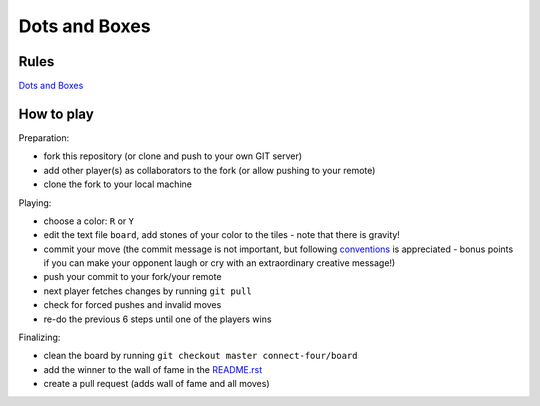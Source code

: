Dots and Boxes
==============

Rules
-----

`Dots and Boxes`_

.. _`Dots and Boxes`: https://en.wikipedia.org/wiki/Dots_and_Boxes


How to play
-----------

Preparation:

- fork this repository (or clone and push to your own GIT server)
- add other player(s) as collaborators to the fork (or allow pushing to your remote)
- clone the fork to your local machine

Playing:

- choose a color: ``R`` or ``Y``
- edit the text file ``board``, add stones of your color to the tiles - note that there is gravity!
- commit your move (the commit message is not important, but following conventions_ is appreciated - bonus points if you can make your opponent laugh or cry with an extraordinary creative message!)
- push your commit to your fork/your remote
- next player fetches changes by running ``git pull``
- check for forced pushes and invalid moves
- re-do the previous 6 steps until one of the players wins

.. _conventions: https://chris.beams.io/posts/git-commit/

Finalizing:

- clean the board by running ``git checkout master connect-four/board``
- add the winner to the wall of fame in the README.rst_
- create a pull request (adds wall of fame and all moves)

.. _README.rst: ../README.rst
